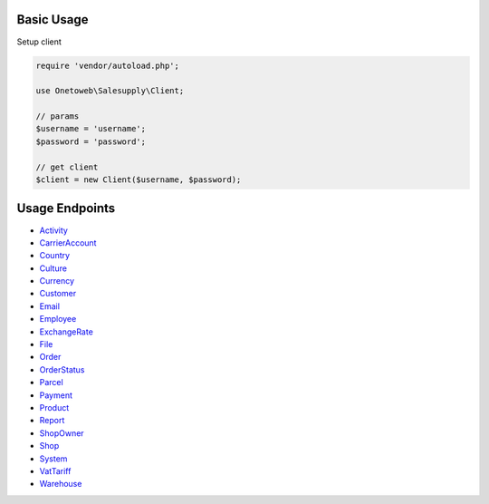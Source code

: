.. title:: Index

===========
Basic Usage
===========

Setup client

.. code-block:: php
    
    require 'vendor/autoload.php';
    
    use Onetoweb\Salesupply\Client;
    
    // params
    $username = 'username';
    $password = 'password';
    
    // get client
    $client = new Client($username, $password);

===============
Usage Endpoints
===============

* `Activity <activity.rst>`_
* `CarrierAccount <carrieraccount.rst>`_
* `Country <country.rst>`_
* `Culture <culture.rst>`_
* `Currency <currency.rst>`_
* `Customer <customer.rst>`_
* `Email <email.rst>`_
* `Employee <employee.rst>`_
* `ExchangeRate <exchangerate.rst>`_
* `File <file.rst>`_
* `Order <order.rst>`_
* `OrderStatus <orderstatus.rst>`_
* `Parcel <parcel.rst>`_
* `Payment <payment.rst>`_
* `Product <product.rst>`_
* `Report <report.rst>`_
* `ShopOwner <shopowner.rst>`_
* `Shop <shop.rst>`_
* `System <system.rst>`_
* `VatTariff <vattariff.rst>`_
* `Warehouse <warehouse.rst>`_
